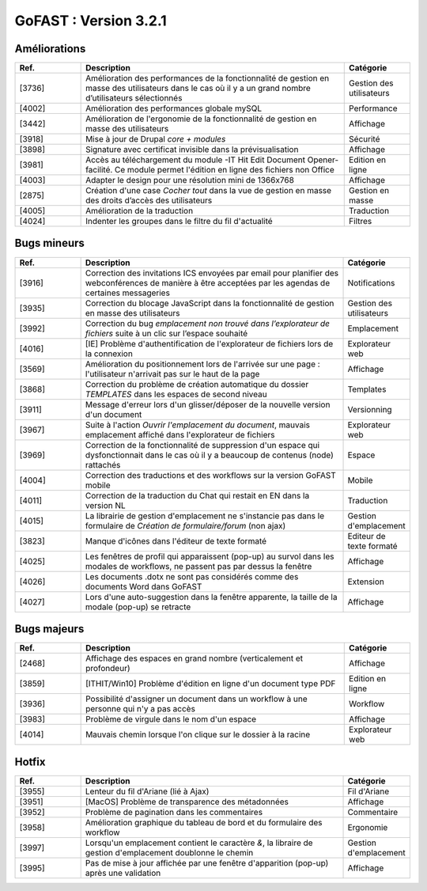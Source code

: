 ********************************************
GoFAST :  Version 3.2.1 
********************************************

Améliorations
**********************
.. csv-table::  
   :header: "Ref.", "Description", "Catégorie"
   :widths: 10, 40, 10
   
   "[3736]", "Amélioration des performances de la fonctionnalité de gestion en masse des utilisateurs dans le cas où il y a un grand nombre d’utilisateurs sélectionnés", "Gestion des utilisateurs"
   "[4002]", "Amélioration des performances globale mySQL", "Performance"
   "[3442]", "Amélioration de l'ergonomie de la fonctionnalité de gestion en masse des utilisateurs ", "Affichage"
   "[3918]", "Mise à jour de Drupal *core + modules*", "Sécurité"
   "[3898]", "Signature avec certificat invisible dans la prévisualisation", "Affichage"
   "[3981]", "Accès au téléchargement du module -IT Hit Edit Document Opener- facilité. Ce module permet l'édition en ligne des fichiers non Office", "Edition en ligne"
   "[4003]", "Adapter le design pour une résolution mini de 1366x768", "Affichage"
   "[2875]", "Création d'une case *Cocher tout* dans la vue de gestion en masse des droits d’accès des utilisateurs", "Gestion en masse"
   "[4005]", "Amélioration de la traduction", "Traduction"
   "[4024]", "Indenter les groupes dans le filtre du fil d'actualité", "Filtres"
   


Bugs mineurs
**********************
.. csv-table::  
   :header: "Ref.", "Description", "Catégorie"
   :widths: 10, 40, 10
   
   "[3916]", "Correction des invitations ICS envoyées par email pour planifier des webconférences de manière à être acceptées par les agendas de certaines messageries", "Notifications"
   "[3935]", "Correction du blocage JavaScript dans la fonctionnalité de gestion en masse des utilisateurs", "Gestion des utilisateurs"
   "[3992]", "Correction du bug *emplacement non trouvé dans l’explorateur de fichiers* suite à un clic sur l’espace souhaité", "Emplacement"
   "[4016]", "[IE] Problème d'authentification de l'explorateur de fichiers lors de la connexion", "Explorateur web"
   "[3569]", "Amélioration du positionnement lors de l'arrivée sur une page : l'utilisateur n'arrivait pas sur le haut de la page", "Affichage"
   "[3868]", "Correction du problème de création automatique du dossier *TEMPLATES* dans les espaces de second niveau", "Templates"
   "[3911]", "Message d'erreur lors d'un glisser/déposer de la nouvelle version d'un document", "Versionning"
   "[3967]", "Suite à l'action *Ouvrir l'emplacement du document*, mauvais emplacement affiché dans l'explorateur de fichiers", "Explorateur web"
   "[3969]", "Correction de la fonctionnalité de suppression d'un espace qui dysfonctionnait dans le cas où il y a beaucoup de contenus (node) rattachés", "Espace"
   "[4004]", "Correction des traductions et des workflows sur la version GoFAST mobile", "Mobile"
   "[4011]", "Correction de la traduction du Chat qui restait en EN dans la version NL", "Traduction"
   "[4015]", "La librairie de gestion d'emplacement ne s'instancie pas dans le formulaire de *Création de formulaire/forum* (non ajax)", "Gestion d'emplacement"
   "[3823]", "Manque d'icônes dans l'éditeur de texte formaté", "Editeur de texte formaté"
   "[4025]", "Les fenêtres de profil qui apparaissent (pop-up) au survol dans les modales de workflows, ne passent pas par dessus la fenêtre", "Affichage"
   "[4026]", "Les documents .dotx ne sont pas considérés comme des documents Word dans GoFAST", "Extension"
   "[4027]", "Lors d'une auto-suggestion dans la fenêtre apparente, la taille de la modale (pop-up) se retracte", "Affichage"
 
   
Bugs majeurs
**********************
.. csv-table::  
   :header: "Ref.", "Description", "Catégorie"
   :widths: 10, 40, 10
   
   "[2468]", "Affichage des espaces en grand nombre (verticalement et profondeur)", "Affichage"
   "[3859]", "[ITHIT/Win10] Problème d'édition en ligne d'un document type PDF", "Edition en ligne"
   "[3936]", "Possibilité d'assigner un document dans un workflow à une personne qui n'y a pas accès", "Workflow"
   "[3983]", "Problème de virgule dans le nom d'un espace", "Affichage"
   "[4014]", "Mauvais chemin lorsque l'on clique sur le dossier à la racine", "Explorateur web"
  

Hotfix
**********************
.. csv-table::  
   :header: "Ref.", "Description", "Catégorie"
   :widths: 10, 40, 10
   
   "[3955]", "Lenteur du fil d'Ariane (lié à Ajax)", "Fil d'Ariane"
   "[3951]", "[MacOS] Problème de transparence des métadonnées", "Affichage"
   "[3952]", "Problème de pagination dans les commentaires", "Commentaire"
   "[3958]", "Amélioration graphique du tableau de bord et du formulaire des workflow", "Ergonomie"
   "[3997]", "Lorsqu'un emplacement contient le caractère *&*, la libraire de gestion d'emplacement doublonne le chemin", "Gestion d'emplacement"
   "[3995]", "Pas de mise à jour affichée par une fenêtre d'apparition (pop-up) après une validation", "Affichage"
   
